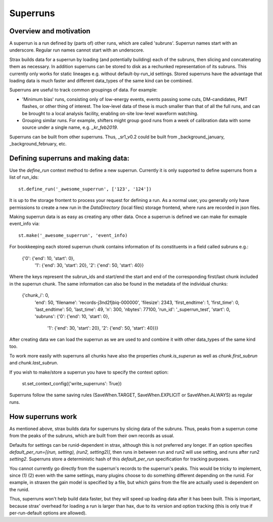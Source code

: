 Superruns
=========

Overview and motivation
------------------------
A superrun is a run defined by (parts of) other runs, which are called 'subruns'.
Superrun names start with an underscore. Regular run names cannot start with an underscore.

Strax builds data for a superrun by loading (and potentially building) each of the subruns, then
slicing and concatenating them as necessary. In addition superruns can be stored to disk as a
rechunked representation of its subruns. This currently only works for static lineages e.g. without
default-by-run_id settings. Stored superruns have the advantage that loading data is much faster
and different data_types of the same kind can be combined.

Superruns are useful to track common groupings of data. For example:

* 'Minimum bias' runs, consisting only of low-energy events, events passing some cuts, DM-candidates, PMT flashes, or other thing of interest. The low-level data of these is much smaller than that of all the full runs, and can be brought to a local analysis facility, enabling on-site low-level waveform watching.
* Grouping similar runs. For example, shifters might group good runs from a week of calibration data with some source under a single name, e.g. `_kr_feb2019`.


Superruns can be built from other superruns. Thus, _sr1_v0.2 could be built from
_background_january, _background_february, etc.

Defining superruns and making data:
-----------------------------------
Use the `define_run` context method to define a new superrun. Currently it is only supported to
define superruns from a list of run_ids::

    st.define_run('_awesome_superrun', ['123', '124'])


.. From a dictionary of time range tuples. The times must be 64-bit integer UTC timestamps since the unix epoch::

..        st.define_run('_awesome_superrun', {
            '123': [(start, stop), (start, stop), ...],
            '124': [(start, stop), (start, stop), ...],})

.. From a dataframe (or record array) with strax data::

..    st.define_run('_awesome_superrun', events_df)
    st.define_run('_awesome_superrun', events_df, from_run='123')

.. In this case, the run will be made of the time ranges that correspond exactly to `events_df`. If `events_df` already has a `run_id` field (e.g. because it consists of data from multiple runs), you do not need to pass `from_run`, it will be read off from the data.

It is up to the storage frontent to process your request for defining a run. As a normal user, you
generally only have permissions to create a new run in the `DataDirectory` (local files) storage
frontend, where runs are recorded in json files.

Making superrun data is as easy as creating any other data. Once a superrun is defined we can make
for exmaple event_info via::

    st.make('_awesome_superrun', 'event_info)

For bookkeeping each stored superrun chunk contains information of its constituents in a field
called subruns e.g.:

    {'0': {'end': 10, 'start': 0},
     '1': {'end': 30, 'start': 20},
     '2': {'end': 50, 'start': 40}}

Where the keys represent the subrun_ids and start/end the start and end of the corresponding
first/last chunk included in the superrun chunk. The same information can also be found in the
metadata of the individual chunks:

    {'chunk_i': 0,
     'end': 50,
     'filename': 'records-j3nd2fjbiq-000000',
     'filesize': 2343,
     'first_endtime': 1,
     'first_time': 0,
     'last_endtime': 50,
     'last_time': 49,
     'n': 300,
     'nbytes': 77100,
     'run_id': '_superrun_test',
     'start': 0,
     'subruns': {'0': {'end': 10, 'start': 0},
                 '1': {'end': 30, 'start': 20},
                 '2': {'end': 50, 'start': 40}}}

After creating data we can load the superrun as we are used to and combine it with other data_types
of the same kind too.

To work more easily with superruns all chunks have also the properties `chunk.is_superun` as well as
`chunk.first_subrun` and `chunk.last_subrun`.

If you wish to make/store a superrun you have to specify the context option:

    st.set_context_config({'write_superruns': True})

Superruns follow the same saving rules (SaveWhen.TARGET, SaveWhen.EXPLICIT or SaveWhen.ALWAYS) as regular runs. 

How superruns work
--------------------

As mentioned above, strax builds data for superruns by slicing data of the subruns. Thus, peaks
from a superrun come from the peaks of the subruns, which are built from their own records as usual.

Defaults for settings can be runid-dependent in strax, although this is not preferred any longer.
If an option specifies `default_per_run=[(run, setting), (run2, setting2)]`, then runs in between
run and run2 will use setting, and runs after run2 `setting2`. Superruns store a deterministic hash
of this `default_per_run` specification for tracking purposes.

You cannot currently go directly from the superrun's records to the superrun's peaks. This would be
tricky to implement, since (1) (2) even with the same settings, many plugins choose to do something
different depending on the runid. For example, in straxen the gain model is specified by a file,
but which gains from the file are actually used is dependent on the runid.

Thus, superruns won't help build data faster, but they will speed up loading data after it has been
built. This is important, because strax' overhead for loading a run is larger than hax, due to its
version and option tracking (this is only true if per-run-default options are allowed).